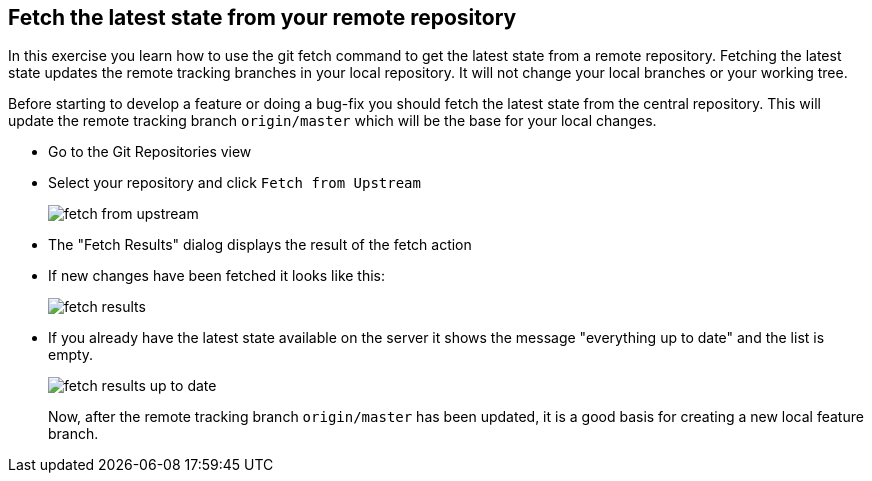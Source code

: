 [[_fetch_the_latest_state_from_upstream]]
== Fetch the latest state from your remote repository

In this exercise you learn how to use the git fetch command to get the latest state from
a remote repository.
Fetching the
latest state updates the
remote tracking
branches in your local repository. It will not change
your
local
branches or your
working tree.

Before starting to develop a feature or doing a bug-fix you should
fetch the latest state from the central repository.
This will update
the remote tracking branch
`origin/master`
which will be the base
for your local changes.

* Go to the Git Repositories view

* Select your repository and click `Fetch from Upstream`
+
image::fetch-from-upstream.png[pdfwidth=50%, Fetch from Upstream]

* The "Fetch Results" dialog displays the result of the fetch action

* If new changes have been fetched it looks like this:
+
image::fetch-results.png[pdfwidth=50%, Fetch Results]

* If you already have the latest state available on the server it
shows the message "everything up to date" and
the list is empty.
+
image::fetch-results-up-to-date.png[pdfwidth=50%, Fetch Results up to Date]
+
Now, after the remote tracking branch
`origin/master`
has been updated,
it is a good basis for creating a new local feature branch.

